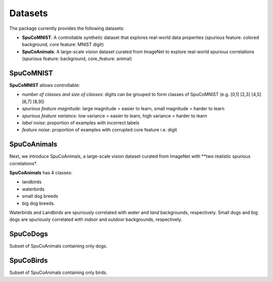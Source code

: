 Datasets
========

The package currently provides the following datasets:

- **SpuCoMNIST**: A controllable synthetic dataset that explores real-world data properties (spurious feature: colored background, core feature: MNIST digit)
- **SpuCoAnimals**: A large-scale vision dataset curated from ImageNet to explore real-world spurious correlations (spurious feature: background, core_feature: animal)

SpuCoMNIST 
----------

**SpuCoMNIST** allows controllable:

- *number of classes and size of classes*: digits can be grouped to form classes of SpuCoMNIST (e.g. [0,1] [2,3] [4,5] [6,7] [8,9])
- *spurious feature magnitude*: large magnitude = easier to learn, small magnitude = harder to learn
- *spurious feature variance*: low variance = easier to learn, high variance = harder to learn
- *label noise*: proportion of examples with incorrect labels 
- *feature noise*: proportion of examples with corrupted core feature i.e. digit

.. image:: spuco_mnist_examples.png
   :width: 600
   :alt: Examples from SpuCoMNIST

SpuCoAnimals
------------

Next, we introduce SpuCoAnimals, a large-scale vision dataset curated from ImageNet with **two realistic spurious correlations*. 

**SpuCoAnimals** has 4 classes: 

- landbirds
- waterbirds
- small dog breeds
- big dog breeds.

Waterbirds and Landbirds are spuriously correlated with *water* and *land* backgrounds, respectively. Small dogs and big dogs are spuriously correlated with *indoor* and *outdoor* backgrounds, respectively.

.. image:: spuco_animals_examples.png
   :width: 600
   :alt: Examples from SpuCoAnimals

SpuCoDogs
--------

Subset of SpuCoAnimals containing only dogs. 

SpuCoBirds
--------

Subset of SpuCoAnimals containing only birds. 